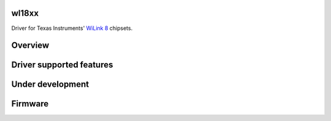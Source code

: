 wl18xx
------

Driver for Texas Instruments' `WiLink 8 <http://processors.wiki.ti.com/index.php/WL18xx>`__ chipsets.

Overview
--------

Driver supported features
-------------------------

Under development
-----------------

Firmware
--------
